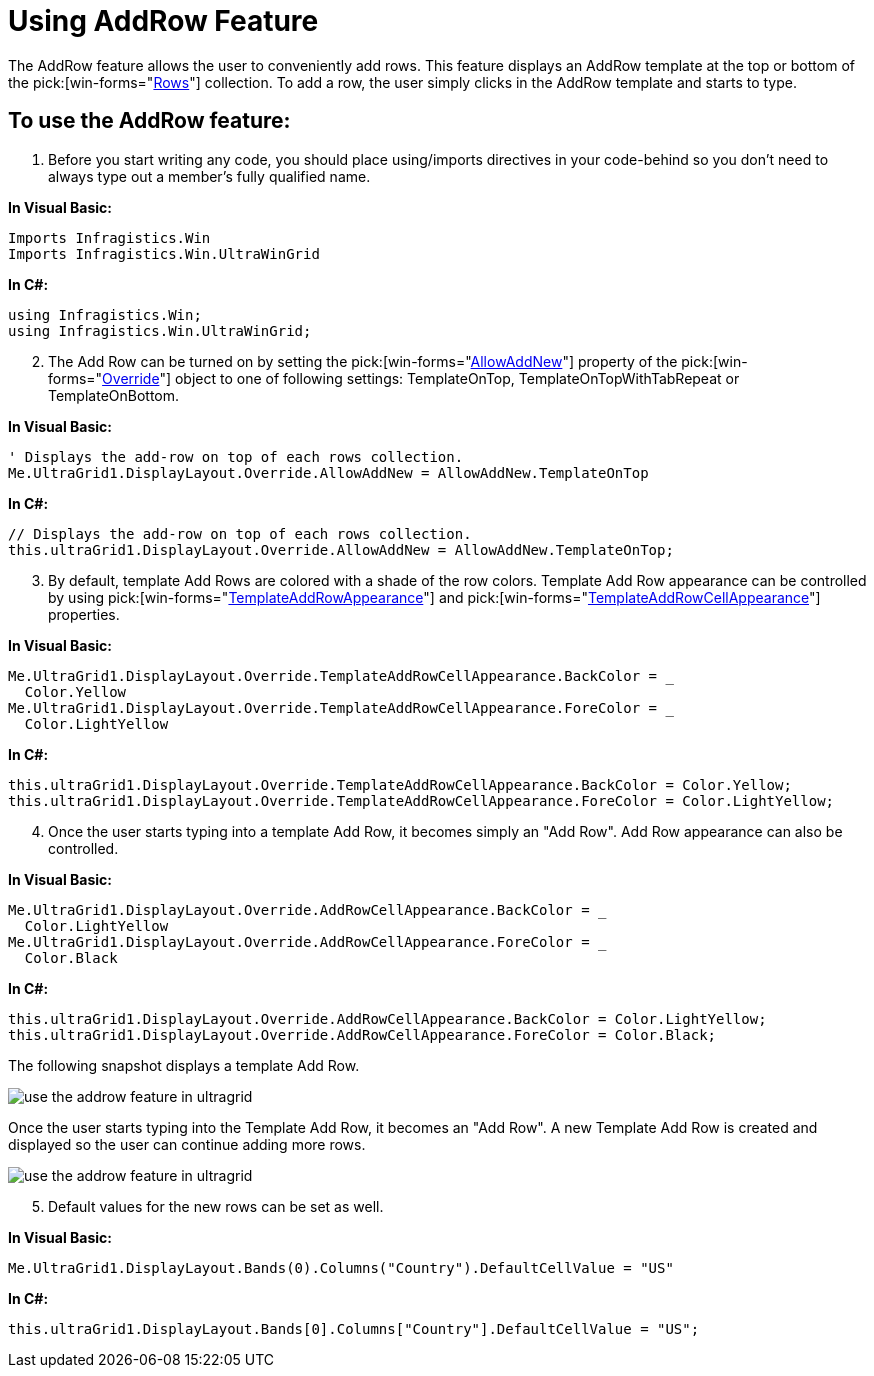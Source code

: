 ﻿////

|metadata|
{
    "name": "wingrid-using-addrow-feature",
    "controlName": ["WinGrid"],
    "tags": ["Grids","How Do I"],
    "guid": "{A9768F8C-7BDA-4099-B735-9B52BDD00661}",  
    "buildFlags": [],
    "createdOn": "2005-11-07T00:00:00Z"
}
|metadata|
////

= Using AddRow Feature

The AddRow feature allows the user to conveniently add rows. This feature displays an AddRow template at the top or bottom of the  pick:[win-forms="link:{ApiPlatform}win.ultrawingrid{ApiVersion}~infragistics.win.ultrawingrid.ultragridrow.html[Rows]"]  collection. To add a row, the user simply clicks in the AddRow template and starts to type.

== To use the AddRow feature:

[start=1]
. Before you start writing any code, you should place using/imports directives in your code-behind so you don't need to always type out a member's fully qualified name.

*In Visual Basic:*

----
Imports Infragistics.Win
Imports Infragistics.Win.UltraWinGrid
----

*In C#:*

----
using Infragistics.Win;
using Infragistics.Win.UltraWinGrid;
----

[start=2]
. The Add Row can be turned on by setting the  pick:[win-forms="link:{ApiPlatform}win.ultrawingrid{ApiVersion}~infragistics.win.ultrawingrid.ultragridoverride~allowaddnew.html[AllowAddNew]"]  property of the  pick:[win-forms="link:{ApiPlatform}win.ultrawingrid{ApiVersion}~infragistics.win.ultrawingrid.ultragridoverride.html[Override]"]  object to one of following settings: TemplateOnTop, TemplateOnTopWithTabRepeat or TemplateOnBottom.

*In Visual Basic:*

----
' Displays the add-row on top of each rows collection.
Me.UltraGrid1.DisplayLayout.Override.AllowAddNew = AllowAddNew.TemplateOnTop
----

*In C#:*

----
// Displays the add-row on top of each rows collection.
this.ultraGrid1.DisplayLayout.Override.AllowAddNew = AllowAddNew.TemplateOnTop;
----

[start=3]
. By default, template Add Rows are colored with a shade of the row colors. Template Add Row appearance can be controlled by using  pick:[win-forms="link:{ApiPlatform}win.ultrawingrid{ApiVersion}~infragistics.win.ultrawingrid.ultragridoverride~templateaddrowappearance.html[TemplateAddRowAppearance]"]  and  pick:[win-forms="link:{ApiPlatform}win.ultrawingrid{ApiVersion}~infragistics.win.ultrawingrid.ultragridoverride~templateaddrowcellappearance.html[TemplateAddRowCellAppearance]"]  properties.

*In Visual Basic:*

----
Me.UltraGrid1.DisplayLayout.Override.TemplateAddRowCellAppearance.BackColor = _
  Color.Yellow
Me.UltraGrid1.DisplayLayout.Override.TemplateAddRowCellAppearance.ForeColor = _
  Color.LightYellow
----

*In C#:*

----
this.ultraGrid1.DisplayLayout.Override.TemplateAddRowCellAppearance.BackColor = Color.Yellow;
this.ultraGrid1.DisplayLayout.Override.TemplateAddRowCellAppearance.ForeColor = Color.LightYellow;
----

[start=4]
. Once the user starts typing into a template Add Row, it becomes simply an "Add Row". Add Row appearance can also be controlled.

*In Visual Basic:*

----
Me.UltraGrid1.DisplayLayout.Override.AddRowCellAppearance.BackColor = _
  Color.LightYellow
Me.UltraGrid1.DisplayLayout.Override.AddRowCellAppearance.ForeColor = _
  Color.Black
----

*In C#:*

----
this.ultraGrid1.DisplayLayout.Override.AddRowCellAppearance.BackColor = Color.LightYellow;
this.ultraGrid1.DisplayLayout.Override.AddRowCellAppearance.ForeColor = Color.Black;
----

The following snapshot displays a template Add Row.

image::Images\WinGrid_Use_the_AddRow_Feature_01.png[use the addrow feature in ultragrid]

Once the user starts typing into the Template Add Row, it becomes an "Add Row". A new Template Add Row is created and displayed so the user can continue adding more rows.

image::Images\WinGrid_Use_the_AddRow_Feature_02.png[use the addrow feature in ultragrid]

[start=5]
. Default values for the new rows can be set as well.

*In Visual Basic:*

----
Me.UltraGrid1.DisplayLayout.Bands(0).Columns("Country").DefaultCellValue = "US"
----

*In C#:*

----
this.ultraGrid1.DisplayLayout.Bands[0].Columns["Country"].DefaultCellValue = "US";
----